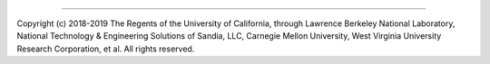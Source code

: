  
..

----

Copyright (c) 2018-2019 The Regents of the University of California,
through Lawrence Berkeley National Laboratory,  National Technology 
& Engineering Solutions of Sandia, LLC, Carnegie Mellon University, 
West Virginia University Research Corporation, et al. 
All rights reserved.
